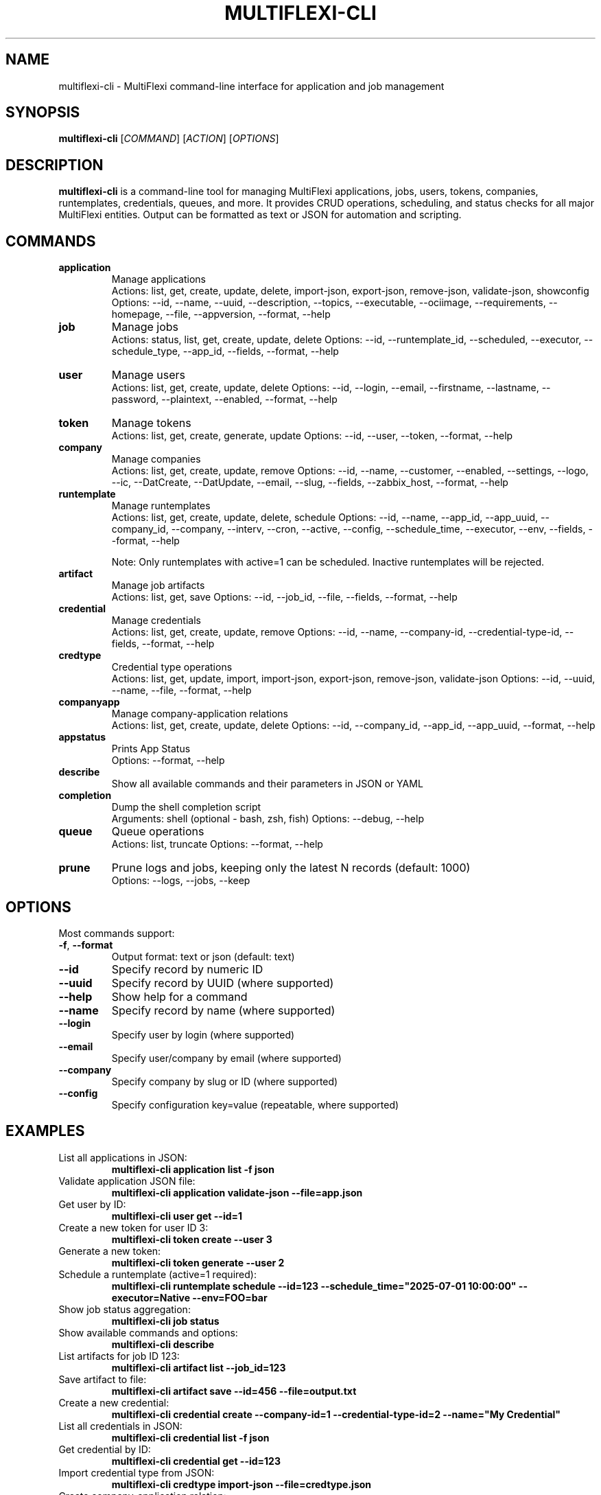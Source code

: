 .TH MULTIFLEXI-CLI 1 "August 2025" "MultiFlexi" "User Commands"
.SH NAME
multiflexi-cli \- MultiFlexi command-line interface for application and job management
.SH SYNOPSIS
.B multiflexi-cli
[\fICOMMAND\fR] [\fIACTION\fR] [\fIOPTIONS\fR]
.SH DESCRIPTION
.B multiflexi-cli
is a command-line tool for managing MultiFlexi applications, jobs, users, tokens, companies, runtemplates, credentials, queues, and more. It provides CRUD operations, scheduling, and status checks for all major MultiFlexi entities. Output can be formatted as text or JSON for automation and scripting.

.SH COMMANDS
.TP
.B application
Manage applications
.RS
Actions: list, get, create, update, delete, import-json, export-json, remove-json, validate-json, showconfig
Options: --id, --name, --uuid, --description, --topics, --executable, --ociimage, --requirements, --homepage, --file, --appversion, --format, --help
.RE
.TP
.B job
Manage jobs
.RS
Actions: status, list, get, create, update, delete
Options: --id, --runtemplate_id, --scheduled, --executor, --schedule_type, --app_id, --fields, --format, --help
.RE
.TP
.B user
Manage users
.RS
Actions: list, get, create, update, delete
Options: --id, --login, --email, --firstname, --lastname, --password, --plaintext, --enabled, --format, --help
.RE
.TP
.B token
Manage tokens
.RS
Actions: list, get, create, generate, update
Options: --id, --user, --token, --format, --help
.RE
.TP
.B company
Manage companies
.RS
Actions: list, get, create, update, remove
Options: --id, --name, --customer, --enabled, --settings, --logo, --ic, --DatCreate, --DatUpdate, --email, --slug, --fields, --zabbix_host, --format, --help
.RE
.TP
.B runtemplate
Manage runtemplates
.RS
Actions: list, get, create, update, delete, schedule
Options: --id, --name, --app_id, --app_uuid, --company_id, --company, --interv, --cron, --active, --config, --schedule_time, --executor, --env, --fields, --format, --help

Note: Only runtemplates with active=1 can be scheduled. Inactive runtemplates will be rejected.
.RE
.TP
.B artifact
Manage job artifacts
.RS
Actions: list, get, save
Options: --id, --job_id, --file, --fields, --format, --help
.RE
.TP
.B credential
Manage credentials
.RS
Actions: list, get, create, update, remove
Options: --id, --name, --company-id, --credential-type-id, --fields, --format, --help
.RE
.TP
.B credtype
Credential type operations
.RS
Actions: list, get, update, import, import-json, export-json, remove-json, validate-json
Options: --id, --uuid, --name, --file, --format, --help
.RE
.TP
.B companyapp
Manage company-application relations
.RS
Actions: list, get, create, update, delete
Options: --id, --company_id, --app_id, --app_uuid, --format, --help
.RE
.TP
.B appstatus
Prints App Status
.RS
Options: --format, --help
.RE
.TP
.B describe
Show all available commands and their parameters in JSON or YAML
.TP
.B completion
Dump the shell completion script
.RS
Arguments: shell (optional - bash, zsh, fish)
Options: --debug, --help
.RE
.TP
.B queue
Queue operations
.RS
Actions: list, truncate
Options: --format, --help
.RE
.TP
.B prune
Prune logs and jobs, keeping only the latest N records (default: 1000)
.RS
Options: --logs, --jobs, --keep
.RE

.SH OPTIONS
Most commands support:
.TP
.BR -f ", " --format
Output format: text or json (default: text)
.TP
.BR --id
Specify record by numeric ID
.TP
.BR --uuid
Specify record by UUID (where supported)
.TP
.BR --help
Show help for a command
.TP
.BR --name
Specify record by name (where supported)
.TP
.BR --login
Specify user by login (where supported)
.TP
.BR --email
Specify user/company by email (where supported)
.TP
.BR --company
Specify company by slug or ID (where supported)
.TP
.BR --config
Specify configuration key=value (repeatable, where supported)

.SH EXAMPLES
.TP
List all applications in JSON:
.B multiflexi-cli application list -f json
.TP
Validate application JSON file:
.B multiflexi-cli application validate-json --file=app.json
.TP
Get user by ID:
.B multiflexi-cli user get --id=1
.TP
Create a new token for user ID 3:
.B multiflexi-cli token create --user 3
.TP
Generate a new token:
.B multiflexi-cli token generate --user 2
.TP
Schedule a runtemplate (active=1 required):
.B multiflexi-cli runtemplate schedule --id=123 --schedule_time="2025-07-01 10:00:00" --executor=Native --env=FOO=bar
.TP
Show job status aggregation:
.B multiflexi-cli job status
.TP
Show available commands and options:
.B multiflexi-cli describe
.TP
List artifacts for job ID 123:
.B multiflexi-cli artifact list --job_id=123
.TP
Save artifact to file:
.B multiflexi-cli artifact save --id=456 --file=output.txt
.TP
Create a new credential:
.B multiflexi-cli credential create --company-id=1 --credential-type-id=2 --name="My Credential"
.TP
List all credentials in JSON:
.B multiflexi-cli credential list -f json
.TP
Get credential by ID:
.B multiflexi-cli credential get --id=123
.TP
Import credential type from JSON:
.B multiflexi-cli credtype import-json --file=credtype.json
.TP
Create company-application relation:
.B multiflexi-cli companyapp create --company_id=1 --app_id=5
.TP
Prune logs and jobs, keeping only the latest 500 records:
.B multiflexi-cli prune --logs --jobs --keep 500
.TP
Truncate the job queue:
.B multiflexi-cli queue truncate

.SH AUTHOR
Vítězslav Dvořák <info@vitexsoftware.cz>

.SH SEE ALSO
.BR multiflexi (1)
